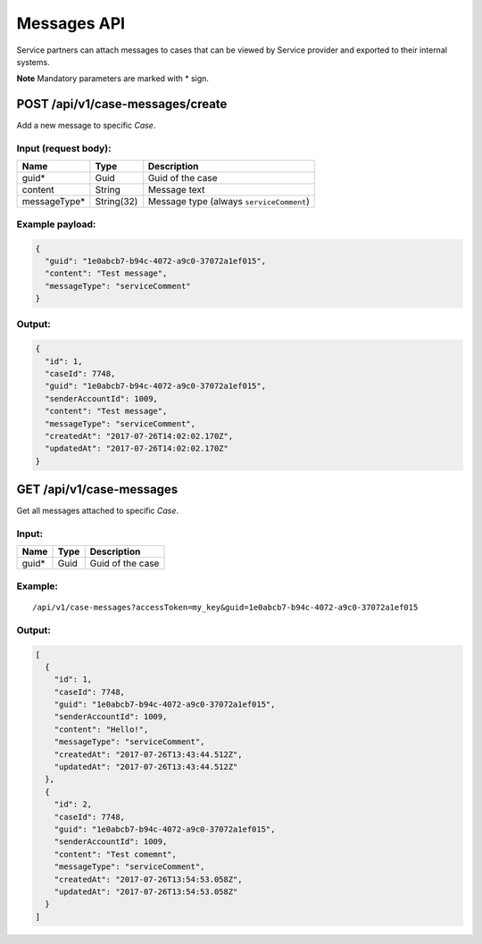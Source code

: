 Messages API
============

Service partners can attach messages to cases that can be viewed by
Service provider and exported to their internal systems.

**Note** Mandatory parameters are marked with \* sign.

POST /api/v1/case-messages/create
---------------------------------

Add a new message to specific *Case*.

Input (request body):
~~~~~~~~~~~~~~~~~~~~~

+-----------------+--------------+--------------------------------------------+
| Name            | Type         | Description                                |
+=================+==============+============================================+
| guid\*          | Guid         | Guid of the case                           |
+-----------------+--------------+--------------------------------------------+
| content         | String       | Message text                               |
+-----------------+--------------+--------------------------------------------+
| messageType\*   | String(32)   | Message type (always ``serviceComment``)   |
+-----------------+--------------+--------------------------------------------+

Example payload:
~~~~~~~~~~~~~~~~

.. code:: js

    {
      "guid": "1e0abcb7-b94c-4072-a9c0-37072a1ef015",
      "content": "Test message",
      "messageType": "serviceComment"
    }

Output:
~~~~~~~

.. code:: js

    {
      "id": 1,
      "caseId": 7748,
      "guid": "1e0abcb7-b94c-4072-a9c0-37072a1ef015",
      "senderAccountId": 1009,
      "content": "Test message",
      "messageType": "serviceComment",
      "createdAt": "2017-07-26T14:02:02.170Z",
      "updatedAt": "2017-07-26T14:02:02.170Z"
    }

GET /api/v1/case-messages
-------------------------

Get all messages attached to specific *Case*.

Input:
~~~~~~

+----------+--------+--------------------+
| Name     | Type   | Description        |
+==========+========+====================+
| guid\*   | Guid   | Guid of the case   |
+----------+--------+--------------------+

Example:
~~~~~~~~

::

    /api/v1/case-messages?accessToken=my_key&guid=1e0abcb7-b94c-4072-a9c0-37072a1ef015

Output:
~~~~~~~

.. code:: js

    [
      {
        "id": 1,
        "caseId": 7748,
        "guid": "1e0abcb7-b94c-4072-a9c0-37072a1ef015",
        "senderAccountId": 1009,
        "content": "Hello!",
        "messageType": "serviceComment",
        "createdAt": "2017-07-26T13:43:44.512Z",
        "updatedAt": "2017-07-26T13:43:44.512Z"
      },
      {
        "id": 2,
        "caseId": 7748,
        "guid": "1e0abcb7-b94c-4072-a9c0-37072a1ef015",
        "senderAccountId": 1009,
        "content": "Test comemnt",
        "messageType": "serviceComment",
        "createdAt": "2017-07-26T13:54:53.058Z",
        "updatedAt": "2017-07-26T13:54:53.058Z"
      }
    ]

